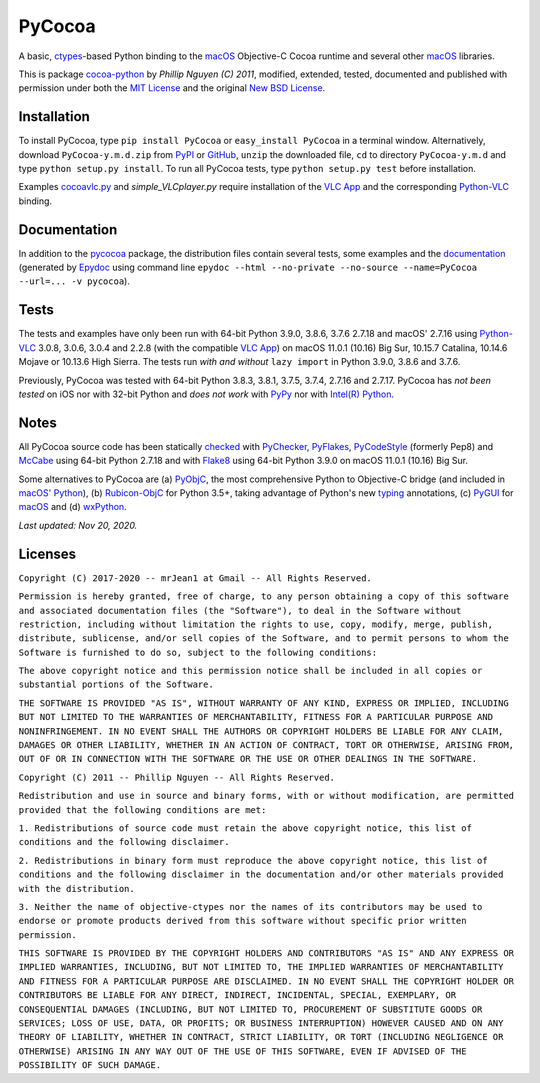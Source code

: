 =======
PyCocoa
=======

A basic, ctypes_-based Python binding to the macOS_ Objective-C Cocoa
runtime and several other macOS_ libraries.

This is package `cocoa-python`_ by *Phillip Nguyen (C) 2011*, modified,
extended, tested, documented and published with permission under both
the `MIT License`_ and the original `New BSD License`_.

Installation
============

To install PyCocoa, type ``pip install PyCocoa`` or ``easy_install PyCocoa``
in a terminal window.  Alternatively, download ``PyCocoa-y.m.d.zip`` from
PyPI_ or GitHub_, ``unzip`` the downloaded file, ``cd`` to directory
``PyCocoa-y.m.d`` and type ``python setup.py install``.  To run all PyCocoa
tests, type ``python setup.py test`` before installation.

Examples `cocoavlc.py`_ and *simple_VLCplayer.py* require installation of
the `VLC App`_ and the corresponding `Python-VLC`_ binding.

Documentation
=============

In addition to the pycocoa_ package, the distribution files contain several
tests, some examples and the documentation_ (generated by Epydoc_ using command line
``epydoc --html --no-private --no-source --name=PyCocoa --url=... -v pycocoa``).

Tests
=====

The tests and examples have only been run with 64-bit Python 3.9.0, 3.8.6, 3.7.6
2.7.18 and macOS' 2.7.16 using `Python-VLC`_ 3.0.8, 3.0.6, 3.0.4 and 2.2.8 (with
the compatible `VLC App`_) on macOS 11.0.1 (10.16) Big Sur, 10.15.7 Catalina,
10.14.6 Mojave or 10.13.6 High Sierra.  The tests run *with and without*
``lazy import`` in Python 3.9.0, 3.8.6 and 3.7.6.

Previously, PyCocoa was tested with 64-bit Python 3.8.3, 3.8.1, 3.7.5, 3.7.4,
2.7.16 and 2.7.17.  PyCocoa has *not been tested* on iOS nor with 32-bit Python
and *does not work* with PyPy_ nor with `Intel(R) Python`_.


Notes
=====

All PyCocoa source code has been statically checked_ with PyChecker_, PyFlakes_,
PyCodeStyle_ (formerly Pep8) and McCabe_ using 64-bit Python 2.7.18 and with
Flake8_ using 64-bit Python 3.9.0 on macOS 11.0.1 (10.16) Big Sur.

Some alternatives to PyCocoa are (a) PyObjC_, the most comprehensive Python
to Objective-C bridge (and included in `macOS' Python`_), (b) `Rubicon-ObjC`_
for Python 3.5+, taking advantage of Python's new typing_ annotations, (c)
PyGUI_ for macOS_ and (d) wxPython_.

*Last updated: Nov 20, 2020.*

.. image:: https://Img.Shields.io/pypi/pyversions/PyCocoa.svg?label=Python
  :target: https://PyPI.org/project/PyCocoa
.. image:: https://Img.Shields.io/pypi/v/PyCocoa.svg?label=PyPI
  :target: https://PyPI.org/project/PyCocoa
.. image:: https://Img.Shields.io/pypi/wheel/PyCocoa.svg
  :target: https://PyPI.org/project/PyCocoa/#files
.. image:: https://Img.Shields.io/pypi/l/PyCocoa.svg
  :target: https://PyPI.org/project/PyCocoa

.. _checked: https://GitHub.com/ActiveState/code/tree/master/recipes/Python/546532_PyChecker_postprocessor
.. _cocoa-python: https://GitHub.com/phillip-nguyen/cocoa-python
.. _cocoavlc.py: https://GitHub.com/oaubert/python-vlc/tree/master/examples
.. _ctypes: https://Docs.Python.org/2.7/library/ctypes.html
.. _documentation: https://mrJean1.GitHub.io/PyCocoa
.. _Epydoc: https://PyPI.org/project/epydoc
.. _Flake8: https://PyPI.org/project/flake8
.. _GitHub: https://GitHub.com/mrJean1/PyCocoa
.. _Intel(R) Python: https://Software.Intel.com/en-us/distribution-for-python
.. _macOS: https://WikiPedia.org/wiki/MacOS
.. _macOS' Python: https://WikiPedia.org/wiki/PyObjC#History
.. _McCabe: https://PyPI.org/project/mccabe
.. _MIT License: https://OpenSource.org/licenses/MIT
.. _New BSD License: https://OpenSource.org/licenses/BSD-3-Clause
.. _PyChecker: https://PyPI.org/project/pychecker
.. _pycocoa: https://PyPI.org/project/PyCocoa
.. _PyCodeStyle: https://PyPI.org/project/pycodestyle
.. _PyFlakes: https://PyPI.org/project/pyflakes
.. _PyGUI: https://CoSC.Canterbury.AC.NZ/greg.ewing/python_gui
.. _PyObjC: https://PyPI.org/project/pyobjc
.. _PyPI: https://PyPI.org/project/PyCocoa
.. _PyPy: https://PyPy.org
.. _Rubicon-ObjC: https://PyPI.org/project/rubicon-objc
.. _typing: https://Docs.Python.org/3/library/typing.html
.. _Python-VLC: https://PyPI.org/project/python-vlc
.. _VLC App: https://www.VideoLan.org/vlc/download-macosx.html
.. _wxPython: https://wxPython.org/pages/overview/index.html

Licenses
========

``Copyright (C) 2017-2020 -- mrJean1 at Gmail -- All Rights Reserved.``

``Permission is hereby granted, free of charge, to any person obtaining a
copy of this software and associated documentation files (the "Software"),
to deal in the Software without restriction, including without limitation
the rights to use, copy, modify, merge, publish, distribute, sublicense,
and/or sell copies of the Software, and to permit persons to whom the
Software is furnished to do so, subject to the following conditions:``

``The above copyright notice and this permission notice shall be included
in all copies or substantial portions of the Software.``

``THE SOFTWARE IS PROVIDED "AS IS", WITHOUT WARRANTY OF ANY KIND, EXPRESS
OR IMPLIED, INCLUDING BUT NOT LIMITED TO THE WARRANTIES OF MERCHANTABILITY,
FITNESS FOR A PARTICULAR PURPOSE AND NONINFRINGEMENT. IN NO EVENT SHALL
THE AUTHORS OR COPYRIGHT HOLDERS BE LIABLE FOR ANY CLAIM, DAMAGES OR
OTHER LIABILITY, WHETHER IN AN ACTION OF CONTRACT, TORT OR OTHERWISE,
ARISING FROM, OUT OF OR IN CONNECTION WITH THE SOFTWARE OR THE USE OR
OTHER DEALINGS IN THE SOFTWARE.``


``Copyright (C) 2011 -- Phillip Nguyen -- All Rights Reserved.``

``Redistribution and use in source and binary forms, with or without
modification, are permitted provided that the following conditions
are met:``

``1. Redistributions of source code must retain the above copyright
notice, this list of conditions and the following disclaimer.``

``2. Redistributions in binary form must reproduce the above copyright
notice, this list of conditions and the following disclaimer in the
documentation and/or other materials provided with the distribution.``

``3. Neither the name of objective-ctypes nor the names of its
contributors may be used to endorse or promote products derived from
this software without specific prior written permission.``

``THIS SOFTWARE IS PROVIDED BY THE COPYRIGHT HOLDERS AND CONTRIBUTORS
"AS IS" AND ANY EXPRESS OR IMPLIED WARRANTIES, INCLUDING, BUT NOT
LIMITED TO, THE IMPLIED WARRANTIES OF MERCHANTABILITY AND FITNESS
FOR A PARTICULAR PURPOSE ARE DISCLAIMED. IN NO EVENT SHALL THE
COPYRIGHT HOLDER OR CONTRIBUTORS BE LIABLE FOR ANY DIRECT, INDIRECT,
INCIDENTAL, SPECIAL, EXEMPLARY, OR CONSEQUENTIAL DAMAGES (INCLUDING,
BUT NOT LIMITED TO, PROCUREMENT OF SUBSTITUTE GOODS OR SERVICES;
LOSS OF USE, DATA, OR PROFITS; OR BUSINESS INTERRUPTION) HOWEVER
CAUSED AND ON ANY THEORY OF LIABILITY, WHETHER IN CONTRACT, STRICT
LIABILITY, OR TORT (INCLUDING NEGLIGENCE OR OTHERWISE) ARISING IN
ANY WAY OUT OF THE USE OF THIS SOFTWARE, EVEN IF ADVISED OF THE
POSSIBILITY OF SUCH DAMAGE.``


